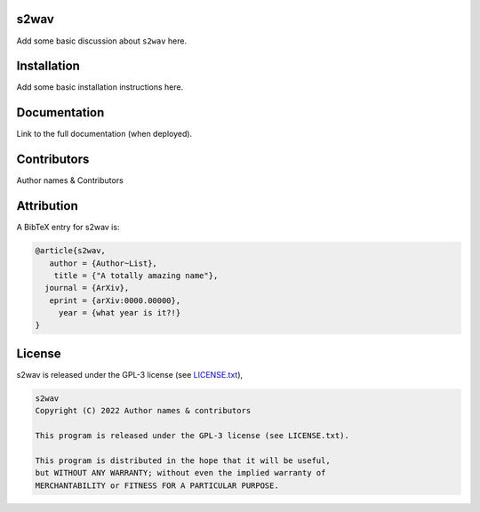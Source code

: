 .. image:: https://img.shields.io/badge/GitHub-s2wav-brightgreen.svg?style=flat
    :target: https://github.com/astro-informatics/s2wav
.. image:: https://github.com/astro-informatics/s2wav/actions/workflows/tests.yml/badge.svg?branch=main
    :target: https://github.com/astro-informatics/s2wav/actions/workflows/tests.yml
.. image:: https://readthedocs.org/projects/ansicolortags/badge/?version=latest
    :target: https://astro-informatics.github.io/s2wav
.. image:: https://codecov.io/gh/astro-informatics/s2wav/branch/main/graph/badge.svg?token=ZES6J4K3KZ 
    :target: https://codecov.io/gh/astro-informatics/s2wav
.. image:: https://img.shields.io/badge/License-GPL-blue.svg
    :target: http://perso.crans.org/besson/LICENSE.html
.. image:: http://img.shields.io/badge/arXiv-xxxx.xxxxx-orange.svg?style=flat
    :target: https://arxiv.org/abs/xxxx.xxxxx

s2wav
=================================================================================================================

Add some basic discussion about ``s2wav`` here.

Installation
============

Add some basic installation instructions here.
    
Documentation
=============

Link to the full documentation (when deployed).

Contributors
============
Author names & Contributors

Attribution
===========
A BibTeX entry for s2wav is:

.. code-block:: 

     @article{s2wav, 
        author = {Author~List},
         title = {"A totally amazing name"},
       journal = {ArXiv},
        eprint = {arXiv:0000.00000},
          year = {what year is it?!}
     }

License
=======

s2wav is released under the GPL-3 license (see `LICENSE.txt <https://github.com/astro-informatics/s2wav/blob/main/LICENSE.txt>`_),

.. code-block::

     s2wav
     Copyright (C) 2022 Author names & contributors

     This program is released under the GPL-3 license (see LICENSE.txt).

     This program is distributed in the hope that it will be useful,
     but WITHOUT ANY WARRANTY; without even the implied warranty of
     MERCHANTABILITY or FITNESS FOR A PARTICULAR PURPOSE.
